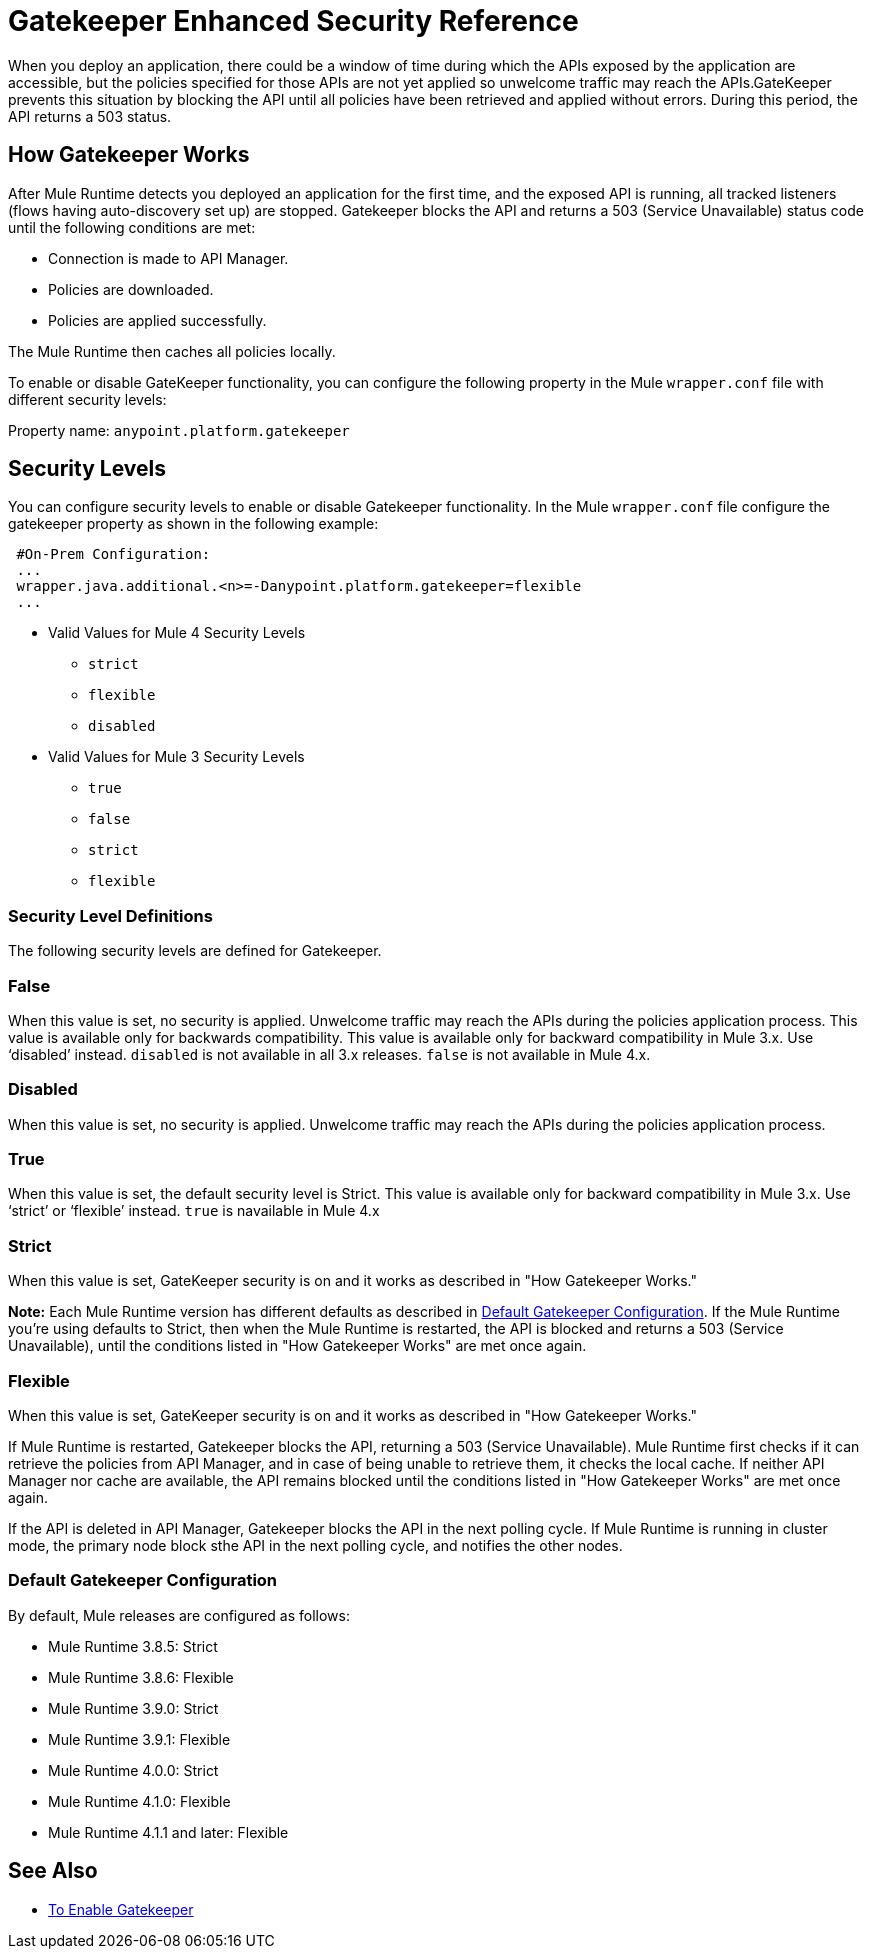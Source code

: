 = Gatekeeper Enhanced Security Reference

When you deploy an application, there could be a window of time during which the APIs exposed by the application are accessible, but the policies specified for those APIs are not yet applied so unwelcome traffic may reach the APIs.GateKeeper prevents this situation by blocking the API until all policies have been retrieved and applied without errors. During this period, the API returns a 503 status. 

== How Gatekeeper Works

After Mule Runtime detects you deployed an application for the first time, and the exposed API is running, all tracked listeners (flows having auto-discovery set up) are stopped. Gatekeeper blocks the API and returns a 503 (Service Unavailable) status code until the following conditions are met:

* Connection is made to API Manager.
* Policies are downloaded.
* Policies are applied successfully.

The Mule Runtime then caches all policies locally.
 
To enable or disable GateKeeper functionality, you can configure the following property in the Mule `wrapper.conf` file with different security levels:

Property name: `anypoint.platform.gatekeeper`

== Security Levels

You can configure security levels to enable or disable Gatekeeper functionality. In the Mule `wrapper.conf` file configure the gatekeeper property as shown in the following example:

----
 #On-Prem Configuration: 
 ...
 wrapper.java.additional.<n>=-Danypoint.platform.gatekeeper=flexible
 ...
----

* Valid Values for Mule 4 Security Levels
** `strict`
** `flexible`
** `disabled`

* Valid Values for Mule 3 Security Levels
** `true`
** `false`
** `strict`
** `flexible`

=== Security Level Definitions

The following security levels are defined for Gatekeeper.

=== False

When this value is set, no security is applied. Unwelcome traffic may reach the APIs during the policies application process. This value is available only for backwards compatibility. This value is available only for backward compatibility in Mule 3.x. Use ‘disabled’ instead. `disabled` is not available in all 3.x releases. `false` is not available in Mule 4.x.

=== Disabled

When this value is set, no security is applied. Unwelcome traffic may reach the APIs during the policies application process.

=== True

When this value is set, the default security level is Strict. This value is available only for backward compatibility in Mule 3.x. Use ‘strict’ or ‘flexible’ instead. `true` is navailable in Mule 4.x

=== Strict

When this value is set, GateKeeper security is on and it works as described in "How Gatekeeper Works."

*Note:* Each Mule Runtime version has different defaults as described in <<Default Gatekeeper Configuration>>. If the
Mule Runtime you're using defaults to Strict, then when the Mule Runtime is restarted, the API is blocked and returns a 503 (Service Unavailable), until the conditions listed in "How Gatekeeper Works" are met once again.

=== Flexible

When this value is set, GateKeeper security is on and it works as described in "How Gatekeeper Works."

If Mule Runtime is restarted, Gatekeeper blocks the API, returning a 503 (Service Unavailable). Mule Runtime first checks if it can retrieve the policies from API Manager, and in case of being unable to retrieve them, it checks the local cache. If neither API Manager nor cache are available, the API remains blocked until the conditions listed in "How Gatekeeper Works" are met once again.

If the API is deleted in API Manager, Gatekeeper blocks the API in the next polling cycle. If Mule Runtime is running in cluster mode, the primary node block sthe API in the next polling cycle, and notifies the other nodes.

=== Default Gatekeeper Configuration

By default, Mule releases are configured as follows:

* Mule Runtime 3.8.5: Strict
* Mule Runtime 3.8.6: Flexible
* Mule Runtime 3.9.0: Strict
* Mule Runtime 3.9.1: Flexible
* Mule Runtime 4.0.0: Strict
* Mule Runtime 4.1.0: Flexible
* Mule Runtime 4.1.1 and later: Flexible

== See Also

* link:/api-manager/v/2.x/gatekeeper-task[To Enable Gatekeeper]
